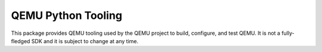 QEMU Python Tooling
-------------------

This package provides QEMU tooling used by the QEMU project to build,
configure, and test QEMU. It is not a fully-fledged SDK and it is subject
to change at any time.
